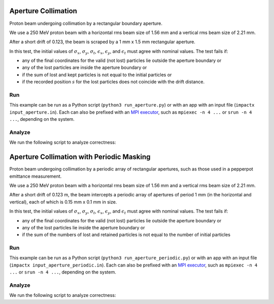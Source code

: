 .. _examples-aperture:

Aperture Collimation
====================

Proton beam undergoing collimation by a rectangular boundary aperture.


We use a 250 MeV proton beam with a horizontal rms beam size of 1.56 mm and a vertical rms beam size of 2.21 mm.

After a short drift of 0.123, the beam is scraped by a 1 mm x 1.5 mm rectangular aperture.

In this test, the initial values of :math:`\sigma_x`, :math:`\sigma_y`, :math:`\sigma_t`, :math:`\epsilon_x`, :math:`\epsilon_y`, and :math:`\epsilon_t` must agree with nominal values.
The test fails if:

* any of the final coordinates for the valid (not lost) particles lie outside the aperture boundary or
* any of the lost particles are inside the aperture boundary or
* if the sum of lost and kept particles is not equal to the initial particles or
* if the recorded position :math:`s` for the lost particles does not coincide with the drift distance.


Run
---

This example can be run as a Python script (``python3 run_aperture.py``) or with an app with an input file (``impactx input_aperture.in``).
Each can also be prefixed with an `MPI executor <https://www.mpi-forum.org>`__, such as ``mpiexec -n 4 ...`` or ``srun -n 4 ...``, depending on the system.

.. tab-set::

   .. tab-item:: Python Script

       .. literalinclude:: run_aperture.py
          :language: python3
          :caption: You can copy this file from ``examples/aperture/run_aperture.py``.

   .. tab-item:: App Input File

       .. literalinclude:: input_aperture.in
          :language: ini
          :caption: You can copy this file from ``examples/aperture/input_aperture.in``.


Analyze
-------

We run the following script to analyze correctness:

.. dropdown:: Script ``analysis_aperture.py``

   .. literalinclude:: analysis_aperture.py
      :language: python3
      :caption: You can copy this file from ``examples/aperture/analysis_aperture.py``.


.. _examples-aperture-periodic:

Aperture Collimation with Periodic Masking
===========================================

Proton beam undergoing collimation by a periodic array of rectangular apertures, such as those used in a pepperpot emittance measurement.

We use a 250 MeV proton beam with a horizontal rms beam size of 1.56 mm and a vertical rms beam size of 2.21 mm.

After a short drift of 0.123 m, the beam intercepts a periodic array of apertures of period 1 mm (in the horizontal and vertical), each of which is 0.15 mm x 0.1 mm in size.

In this test, the initial values of :math:`\sigma_x`, :math:`\sigma_y`, :math:`\sigma_t`, :math:`\epsilon_x`, :math:`\epsilon_y`, and :math:`\epsilon_t` must agree with nominal values.
The test fails if:

* any of the final coordinates for the valid (not lost) particles lie outside the aperture boundary or
* any of the lost particles lie inside the aperture boundary or
* if the sum of the numbers of lost and retained particles is not equal to the number of initial particles


Run
---

This example can be run as a Python script (``python3 run_aperture_periodic.py``) or with an app with an input file (``impactx input_aperture_periodic.in``).
Each can also be prefixed with an `MPI executor <https://www.mpi-forum.org>`__, such as ``mpiexec -n 4 ...`` or ``srun -n 4 ...``, depending on the system.

.. tab-set::

   .. tab-item:: Python Script

       .. literalinclude:: run_aperture_periodic.py
          :language: python3
          :caption: You can copy this file from ``examples/aperture/run_aperture_periodic.py``.

   .. tab-item:: App Input File

       .. literalinclude:: input_aperture_periodic.in
          :language: ini
          :caption: You can copy this file from ``examples/aperture/input_aperture_periodic.in``.

Analyze
-------

We run the following script to analyze correctness:

.. dropdown:: Script ``analysis_aperture_periodic.py``

   .. literalinclude:: analysis_aperture_periodic.py
      :language: python3
      :caption: You can copy this file from ``examples/aperture/analysis_aperture_periodic.py``.
